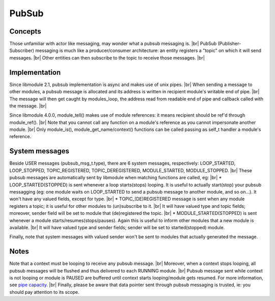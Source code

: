 .. |br| raw:: html

   <br />

PubSub
======

Concepts
--------

Those unfamiliar with actor like messaging, may wonder what a pubsub messaging is. |br|
PubSub (Publisher-Subscriber) messaging is much like a producer/consumer architecture: an entity registers a "topic" on which it will send messages. |br|
Other entities can then subscribe to the topic to receive those messages. |br|

Implementation
--------------

Since libmodule 2.1, pubsub implementation is async and makes use of unix pipes. |br|
When sending a message to other modules, a pubsub message is allocated and its address is written in recipient module's writable end of pipe. |br|
The message will then get caught by modules_loop, the address read from readable end of pipe and callback called with the message. |br|

Since libmodule 4.0.0, module_tell() makes use of module references: it means recipient should be ref'd through module_ref(). |br|
Note that you cannot call any function on a module's reference as you cannot impersonate another module. |br|
Only module_is(), module_get_name/context() functions can be called passing as self_t handler a module's reference.

System messages
---------------

Beside USER messages (pubsub_msg_t.type), there are 6 system messages, respectively: LOOP_STARTED, LOOP_STOPPED, TOPIC_REGISTERED, TOPIC_DEREGISTERED, MODULE_STARTED, MODULE_STOPPED. |br|
These pubsub messages are automatically sent by libmodule when matching functions are called, eg: |br|
* LOOP_STARTED(STOPPED) is sent whenever a loop starts(stops) looping. It is useful to actually start(stop) your pubsub messagging (eg: one module waits on LOOP_STARTED to send a pubsub message to another module, and so on...). It won't have any valued fields, except for type. |br|
* TOPIC_(DE)REGISTERED message is sent when any module registers a topic; it is useful for other modules to (un)subscribe to it. |br|
It will have valued type and topic fields; moreover, sender field will be set to module that (de)registered the topic. |br|
* MODULE_STARTED(STOPPED) is sent whenever a module starts/resumes(stops/pauses). Again this is useful to inform other modules that a new module is available. |br|
It will have valued type and sender fields; sender will be set to started(stopped) module.

Finally, note that system messages with valued sender won't be sent to modules that actually generated the message.

Notes
-----

Note that a context must be looping to receive any pubsub message. |br|
Moreover, when a context stops looping, all pubsub messages will be flushed and thus delivered to each RUNNING module. |br|
Pubsub message sent while context is not looping or module is PAUSED are buffered until context starts looping/module gets resumed. For more information, see `pipe capacity <https://linux.die.net/man/7/pipe>`_. |br|
Finally, please be aware that data pointer sent through pubsub messaging is trusted, ie: you should pay attention to its scope.
